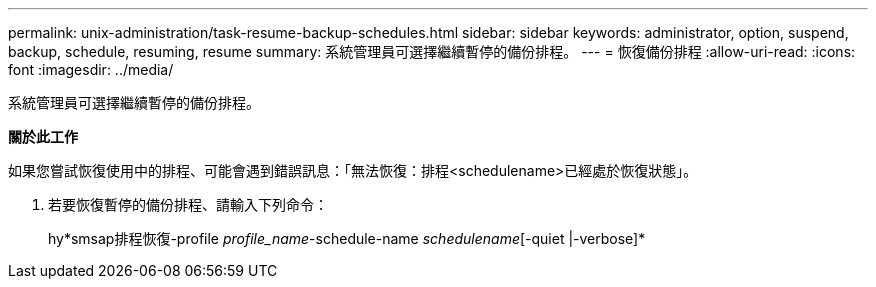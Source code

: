 ---
permalink: unix-administration/task-resume-backup-schedules.html 
sidebar: sidebar 
keywords: administrator, option, suspend, backup, schedule, resuming, resume 
summary: 系統管理員可選擇繼續暫停的備份排程。 
---
= 恢復備份排程
:allow-uri-read: 
:icons: font
:imagesdir: ../media/


[role="lead"]
系統管理員可選擇繼續暫停的備份排程。

*關於此工作*

如果您嘗試恢復使用中的排程、可能會遇到錯誤訊息：「無法恢復：排程<schedulename>已經處於恢復狀態」。

. 若要恢復暫停的備份排程、請輸入下列命令：
+
hy*smsap排程恢復-profile _profile_name_-schedule-name _schedulename_[-quiet |-verbose]*


